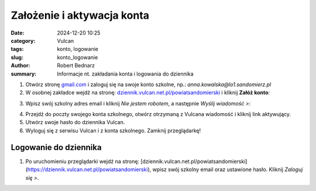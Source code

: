 Założenie i aktywacja konta
############################

:date: 2024-12-20 10:25
:category: Vulcan
:tags: konto, logowanie
:slug: konto_logowanie
:author: Robert Bednarz
:summary: Informacje nt. zakładania konta i logowania do dziennika

1) Otwórz stronę `gmail.com <https://workspace.google.com/intl/pl/gmail/>`_ i zaloguj się na swoje konto szkolne,
   np.: *anna.kowalska@lo1.sandomierz.pl*

2) W osobnej zakładce wejdź na stronę: `dziennik.vulcan.net.pl/powiatsandomierski <https://dziennik.vulcan.net.pl/powiatsandomierski>`_
   i kliknij **Załóż konto**:

.. image:: {static}/images/pierwsze_logowanie.png
   :width: 400
   :alt: Formularz logowania do dziennika Vulcan

3) Wpisz swój szkolny adres email i kliknij *Nie jestem robotem*, a następnie *Wyślij wiadomość >*:

.. image:: {static}/images/pierwsze_logowanie_2.png
   :alt: Formularz zakładania konta w dzienniku Vulcan

4) Przejdź do poczty swojego konta szkolnego, otwórz otrzymaną z Vulcana wiadomość i kliknij link aktywujący.
5) Utwórz swoje hasło do dziennika Vulcan.
6) Wyloguj się z serwisu Vulcan i z konta szkolnego. Zamknij przeglądarkę!

Logowanie do dziennika
***********************

1) Po uruchomieniu przeglądarki wejdź na stronę:
   [dziennik.vulcan.net.pl/powiatsandomierski](https://dziennik.vulcan.net.pl/powiatsandomierski),
   wpisz swój szkolny email oraz ustawione hasło. Kliknij *Zaloguj się >*.

.. image:: {static}/images/logowanie.png
   :alt: Formularz logowania do dziennika Vulcan
